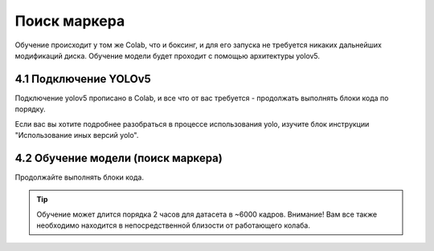 Поиск маркера
=================

Обучение происходит у том же Colab, что и боксинг, и для его запуска не требуется никаких дальнейших модификаций диска. Обучение модели будет проходит с помощью архитектуры yolov5.

4.1 Подключение YOLOv5
---------------------------

Подключение yolov5 прописано в Colab, и все что от вас требуется - продолжать выполнять блоки кода по порядку.

Если вас вы хотите подробнее разобраться в процессе использования yolo, изучите блок инструкции "Использование иных версий yolo".

4.2 Обучение модели (поиск маркера)
-------------------------------------

Продолжайте выполнять блоки кода.

.. tip:: Обучение может длится порядка 2 часов для датасета в ~6000 кадров. Внимание! Вам все также необходимо находится в непосредственной близости от работающего колаба.